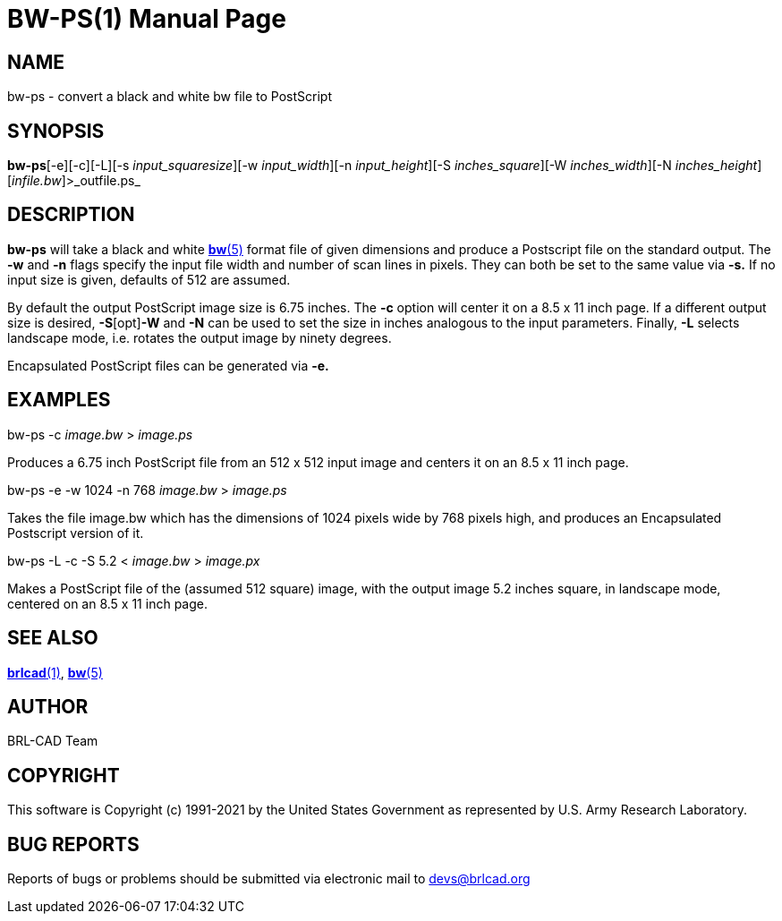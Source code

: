 = BW-PS(1)
BRL-CAD Team
:doctype: manpage
:man manual: BRL-CAD
:man source: BRL-CAD
:page-layout: base

== NAME

bw-ps - convert a black and white bw file to PostScript

== SYNOPSIS

*bw-ps*[-e][-c][-L][-s _input_squaresize_][-w _input_width_][-n _input_height_][-S _inches_square_][-W _inches_width_][-N _inches_height_][_infile.bw_]>_outfile.ps_

== DESCRIPTION

[cmd]*bw-ps* will take a black and white xref:man:5/bw.adoc[*bw*(5)] format file of given dimensions and produce a Postscript file on the standard output. The [opt]*-w* and [opt]*-n* flags specify the input file width and number of scan lines in pixels. They can both be set to the same value via [opt]*-s.* If no input size is given, defaults of 512 are assumed.

By default the output PostScript image size is 6.75 inches. The [opt]*-c* option will center it on a 8.5 x 11 inch page. If a different output size is desired, [opt]*-S*[opt]*-W* and [opt]*-N* can be used to set the size in inches analogous to the input parameters. Finally, [opt]*-L* selects landscape mode, i.e. rotates the output image by ninety degrees.

Encapsulated PostScript files can be generated via [opt]*-e.*

== EXAMPLES

bw-ps -c _image.bw_ > _image.ps_

Produces a 6.75 inch PostScript file from an 512 x 512 input image and centers it on an 8.5 x 11 inch page.

bw-ps -e -w 1024 -n 768 _image.bw_ > _image.ps_

Takes the file image.bw which has the dimensions of 1024 pixels wide by 768 pixels high, and produces an Encapsulated Postscript version of it.

bw-ps -L -c -S 5.2 < _image.bw_ > _image.px_

Makes a PostScript file of the (assumed 512 square) image, with the output image 5.2 inches square, in landscape mode, centered on an 8.5 x 11 inch page.

== SEE ALSO

xref:man:1/brlcad.adoc[*brlcad*(1)], xref:man:5/bw.adoc[*bw*(5)]

== AUTHOR

BRL-CAD Team

== COPYRIGHT

This software is Copyright (c) 1991-2021 by the United States Government as represented by U.S. Army Research Laboratory.

== BUG REPORTS

Reports of bugs or problems should be submitted via electronic mail to mailto:devs@brlcad.org[]